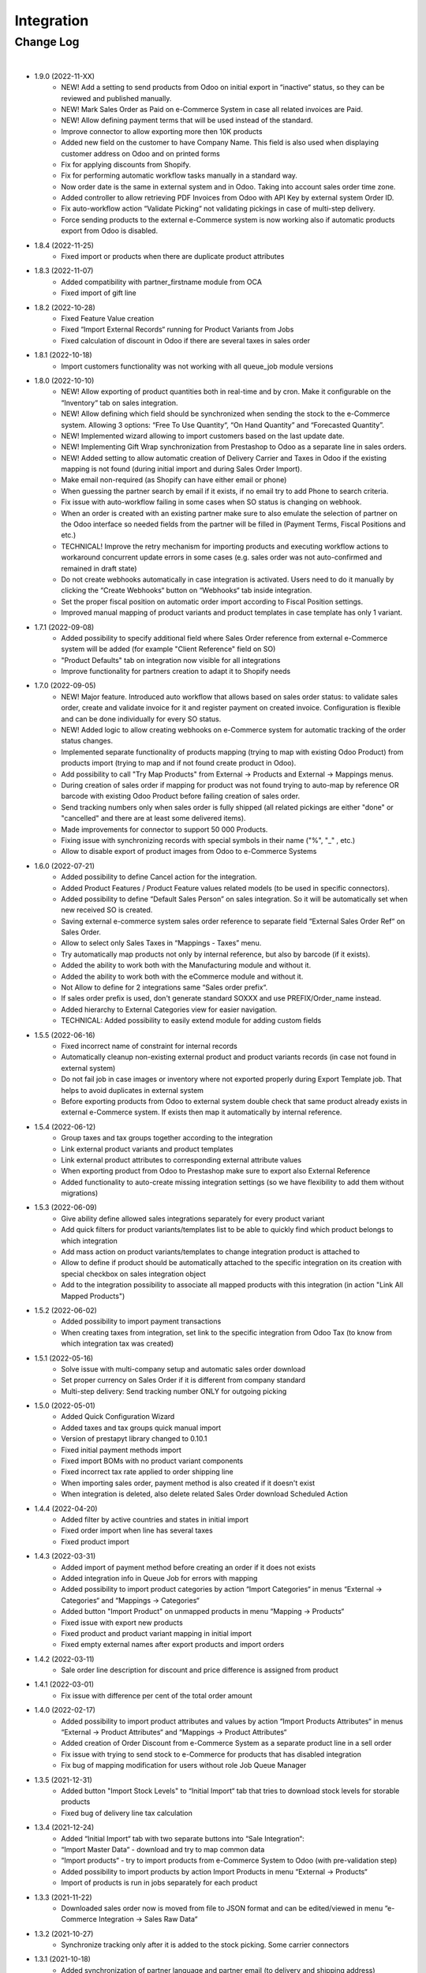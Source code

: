 Integration
===========

Change Log
##########

|

* 1.9.0 (2022-11-XX)
    - NEW! Add a setting to send products from Odoo on initial export in “inactive“ status, so they can be reviewed and published manually.
    - NEW! Mark Sales Order as Paid on e-Commerce System in case all related invoices are Paid.
    - NEW! Allow defining payment terms that will be used instead of the standard.
    - Improve connector to allow exporting more then 10K products
    - Added new field on the customer to have Company Name. This field is also used when displaying customer address on Odoo and on printed forms
    - Fix for applying discounts from Shopify.
    - Fix for performing automatic workflow tasks manually in a standard way.
    - Now order date is the same in external system and in Odoo. Taking into account sales order time zone.
    - Added controller to allow retrieving PDF Invoices from Odoo with API Key by external system Order ID.
    - Fix auto-workflow action “Validate Picking“ not validating pickings in case of multi-step delivery.
    - Force sending products to the external e-Commerce system is now working also if automatic products export from Odoo is disabled.

* 1.8.4 (2022-11-25)
    - Fixed import or products when there are duplicate product attributes

* 1.8.3 (2022-11-07)
    - Added compatibility with partner_firstname module from OCA
    - Fixed import of gift line

* 1.8.2 (2022-10-28)
    - Fixed Feature Value creation
    - Fixed “Import External Records“ running for Product Variants from Jobs
    - Fixed calculation of discount in Odoo if there are several taxes in sales order

* 1.8.1 (2022-10-18)
    - Import customers functionality was not working with all queue_job module versions

* 1.8.0 (2022-10-10)
    - NEW! Allow exporting of product quantities both in real-time and by cron. Make it configurable on the “Inventory“ tab on sales integration.
    - NEW! Allow defining which field should be synchronized when sending the stock to the e-Commerce system. Allowing 3 options: “Free To Use Quantity“, “On Hand Quantity” and  “Forecasted Quantity”.
    - NEW! Implemented wizard allowing to import customers based on the last update date.
    - NEW! Implementing Gift Wrap synchronization from Prestashop to Odoo as a separate line in sales orders.
    - NEW! Added setting to allow automatic creation of Delivery Carrier and Taxes in Odoo if the existing mapping is not found (during initial import and during Sales Order Import).
    - Make email non-required (as Shopify can have either email or phone)
    - When guessing the partner search by email if it exists, if no email try to add Phone to search criteria.
    - Fix issue with auto-workflow failing in some cases when SO status is changing on webhook.
    - When an order is created with an existing partner make sure to also emulate the selection of partner on the Odoo interface so needed fields from the partner will be filled in (Payment Terms, Fiscal Positions and etc.)
    - TECHNICAL! Improve the retry mechanism for importing products and executing workflow actions to workaround concurrent update errors in some cases (e.g. sales order was not auto-confirmed and remained in draft state)
    - Do not create webhooks automatically in case integration is activated. Users need to do it manually by clicking the “Create Webhooks“ button on “Webhooks“ tab inside integration.
    - Set the proper fiscal position on automatic order import according to Fiscal Position settings.
    - Improved manual mapping of product variants and product templates in case template has only 1 variant.

* 1.7.1 (2022-09-08)
    - Added possibility to specify additional field where Sales Order reference from external e-Commerce system will be added (for example "Client Reference" field on SO)
    - "Product Defaults" tab on integration now visible for all integrations
    - Improve functionality for partners creation to adapt it to Shopify needs

* 1.7.0 (2022-09-05)
    - NEW! Major feature. Introduced auto workflow that allows based on sales order status: to validate sales order, create and validate invoice for it and register payment on created invoice. Configuration is flexible and can be done individually for every SO status.
    - NEW! Added logic to allow creating webhooks on e-Commerce system for automatic tracking of the order status changes.
    - Implemented separate functionality of products mapping (trying to map with existing Odoo Product) from products import (trying to map and if not found create product in Odoo).
    - Add possibility to call "Try Map Products" from External -> Products and External -> Mappings menus.
    - During creation of sales order if mapping for product was not found trying to auto-map by reference OR barcode with existing Odoo Product before failing creation of sales order.
    - Send tracking numbers only when sales order is fully shipped (all related pickings are either "done" or "cancelled" and there are at least some delivered items).
    - Made improvements for connector to support 50 000 Products.
    - Fixing issue with synchronizing records with special symbols in their name ("%", "_" , etc.)
    - Allow to disable export of product images from Odoo to e-Commerce Systems

* 1.6.0 (2022-07-21)
    - Added possibility to define Cancel action for the integration.
    - Added Product Features / Product Feature values related models (to be used in specific connectors).
    - Added possibility to define “Default Sales Person” on sales integration. So it will be automatically set when new received SO is created.
    - Saving external e-commerce system sales order reference to separate field “External Sales Order Ref“ on Sales Order.
    - Allow to select only Sales Taxes in “Mappings - Taxes” menu.
    - Try automatically map products not only by internal reference, but also by barcode (if it exists).
    - Added the ability to work both with the Manufacturing module and without it.
    - Added the ability to work both with the eCommerce module and without it.
    - Not Allow to define for 2 integrations same “Sales order prefix“.
    - If sales order prefix is used, don't generate standard SOXXX and use PREFIX/Order_name instead.
    - Added hierarchy to External Categories view for easier navigation.
    - TECHNICAL: Added possibility to easily extend module for adding custom fields

* 1.5.5 (2022-06-16)
    - Fixed incorrect name of constraint for internal records
    - Automatically cleanup non-existing external product and product variants records (in case not found in external system)
    - Do not fail job in case images or inventory where not exported properly during Export Template job. That helps to avoid duplicates in external system
    - Before exporting products from Odoo to external system double check that same product already exists in external e-Commerce system. If exists then map it automatically by internal reference.

* 1.5.4 (2022-06-12)
    - Group taxes and tax groups together according to the integration
    - Link external product variants and product templates
    - Link external product attributes to corresponding external attribute values
    - When exporting product from Odoo to Prestashop make sure to export also External Reference
    - Added functionality to auto-create missing integration settings (so we have flexibility to add them without migrations)

* 1.5.3 (2022-06-09)
    - Give ability define allowed sales integrations separately for every product variant
    - Add quick filters for product variants/templates list to be able to quickly find which product belongs to which integration
    - Add mass action on product variants/templates to change integration product is attached to
    - Allow to define if product should be automatically attached to the specific integration on its creation with special checkbox on sales integration object
    - Add to the integration possibility to associate all mapped products with this integration (in action "Link All Mapped Products")

* 1.5.2 (2022-06-02)
    - Added possibility to import payment transactions
    - When creating taxes from integration, set link to the specific integration from Odoo Tax (to know from which integration tax was created)

* 1.5.1 (2022-05-16)
    - Solve issue with multi-company setup and automatic sales order download
    - Set proper currency on Sales Order if it is different from company standard
    - Multi-step delivery: Send tracking number ONLY for outgoing picking

* 1.5.0 (2022-05-01)
    - Added Quick Configuration Wizard
    - Added taxes and tax groups quick manual import
    - Version of prestapyt library changed to 0.10.1
    - Fixed initial payment methods import
    - Fixed import BOMs with no product variant components
    - Fixed incorrect tax rate applied to order shipping line
    - When importing sales order, payment method is also created if it doesn't exist
    - When integration is deleted, also delete related Sales Order download Scheduled Action

* 1.4.4 (2022-04-20)
    - Added filter by active countries and states in initial import
    - Fixed order import when line has several taxes
    - Fixed product import

* 1.4.3 (2022-03-31)
    - Added import of payment method before creating an order if it does not exists
    - Added integration info in Queue Job for errors with mapping
    - Added possibility to import product categories by action “Import Categories“ in menus “External → Categories“ and “Mappings → Categories“
    - Added button "Import Product" on unmapped products in menu “Mapping → Products“
    - Fixed issue with export new products
    - Fixed product and product variant mapping in initial import
    - Fixed empty external names after export products and import orders

* 1.4.2 (2022-03-11)
    - Sale order line description for discount and price difference is assigned from product

* 1.4.1 (2022-03-01)
    - Fix issue with difference per cent of the total order amount

* 1.4.0 (2022-02-17)
    - Added possibility to import product attributes and values by action “Import Products Attributes“ in menus “External → Product Attributes“ and “Mappings → Product Attributes“
    - Added creation of Order Discount from e-Commerce System as a separate product line in a sell order
    - Fix issue with trying to send stock to e-Commerce for products that has disabled integration
    - Fix bug of mapping modification for users without role Job Queue Manager

* 1.3.5 (2021-12-31)
    - Added button "Import Stock Levels" to “Initial Import“ tab that tries to download stock levels for storable products
    - Fixed bug of delivery line tax calculation

* 1.3.4 (2021-12-24)
    - Added “Initial Import“ tab with two separate buttons into “Sale Integration“:
    - “Import Master Data“ - download and try to map common data
    - “Import products“ - try to import products from e-Commerce System to Odoo (with pre-validation step)
    - Added possibility to import products by action Import Products in menu “External → Products“
    - Import of products is run in jobs separately for each product

* 1.3.3 (2021-11-22)
    - Downloaded sales order now is moved from file to JSON format and can be edited/viewed in menu “e-Commerce Integration → Sales Raw Data“

* 1.3.2 (2021-10-27)
    - Synchronize tracking only after it is added to the stock picking. Some carrier connectors

* 1.3.1 (2021-10-18)
    - Added synchronization of partner language and partner email (to delivery and shipping address)

* 1.3 (2021-10-02)
    - Automapping of the Countries, Country States, Languages, Payment Methods
    - Added Default Sales Team to Sales Order created via e-Commerce Integration
    - Added synchronization of VAT and Personal Identification Number field
    - In case purchase is done form the company, create Company and Contact inside Odoo

* 1.2 (2021-09-20)
    - Added possibility to define field mappings and specify if field should be updatable or not
    - Avoid creation of duplicated products under some conditions

* 1.1 (2021-06-28)
    - Add field for Delivery Notes on Sales Order
    - Added configuration to define on Sales Integration which fields should be used on SO and Delivery Order for Delivery Notes
    - Allow to specify which product should be exported to which channel
    - If e-Commerce Product Name is not empty, send it instead of standard Product Name

* 1.0.5 (2021-06-25)
    - Fixed a bug of creating duplicate sale orders

* 1.0.4 (2021-06-01)
    - FIX: Prestashop should send name of the product, not display_name

* 1.0.3 (2021-05-28)
    - Fixed warnings on Odoo.sh with empty description on new models

* 1.0.2 (2021-04-21)
    - Added statistics widget
    - Create missing mappings on receiving of orders
    - Requeue needed jobs when mappings are fixed

* 1.0.1 (2021-04-13)
    - Added Check Connection

* 1.0 (2021-03-23)
    - Initial implementation

|